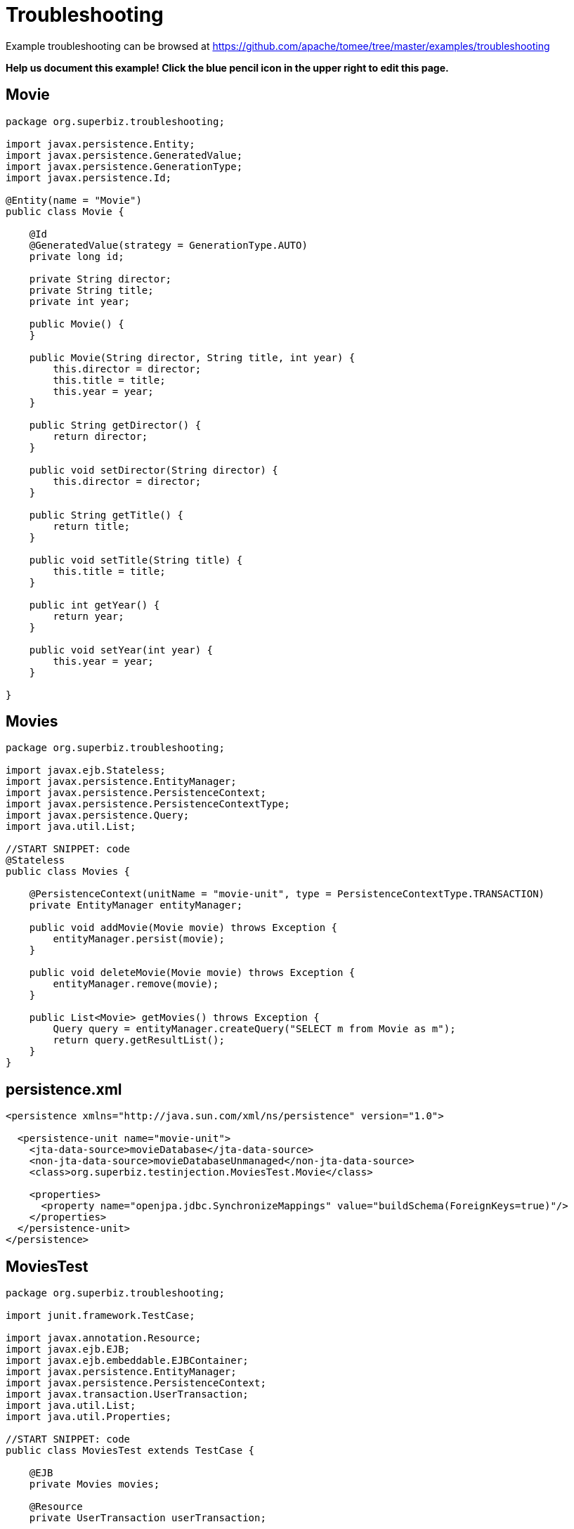 = Troubleshooting
:jbake-date: 2016-08-30
:jbake-type: page
:jbake-tomeepdf:
:jbake-status: published

Example troubleshooting can be browsed at https://github.com/apache/tomee/tree/master/examples/troubleshooting


*Help us document this example! Click the blue pencil icon in the upper right to edit this page.*

==  Movie


[source,java]
----
package org.superbiz.troubleshooting;

import javax.persistence.Entity;
import javax.persistence.GeneratedValue;
import javax.persistence.GenerationType;
import javax.persistence.Id;

@Entity(name = "Movie")
public class Movie {

    @Id
    @GeneratedValue(strategy = GenerationType.AUTO)
    private long id;

    private String director;
    private String title;
    private int year;

    public Movie() {
    }

    public Movie(String director, String title, int year) {
        this.director = director;
        this.title = title;
        this.year = year;
    }

    public String getDirector() {
        return director;
    }

    public void setDirector(String director) {
        this.director = director;
    }

    public String getTitle() {
        return title;
    }

    public void setTitle(String title) {
        this.title = title;
    }

    public int getYear() {
        return year;
    }

    public void setYear(int year) {
        this.year = year;
    }

}
----


==  Movies


[source,java]
----
package org.superbiz.troubleshooting;

import javax.ejb.Stateless;
import javax.persistence.EntityManager;
import javax.persistence.PersistenceContext;
import javax.persistence.PersistenceContextType;
import javax.persistence.Query;
import java.util.List;

//START SNIPPET: code
@Stateless
public class Movies {

    @PersistenceContext(unitName = "movie-unit", type = PersistenceContextType.TRANSACTION)
    private EntityManager entityManager;

    public void addMovie(Movie movie) throws Exception {
        entityManager.persist(movie);
    }

    public void deleteMovie(Movie movie) throws Exception {
        entityManager.remove(movie);
    }

    public List<Movie> getMovies() throws Exception {
        Query query = entityManager.createQuery("SELECT m from Movie as m");
        return query.getResultList();
    }
}
----


==  persistence.xml


[source,xml]
----
<persistence xmlns="http://java.sun.com/xml/ns/persistence" version="1.0">

  <persistence-unit name="movie-unit">
    <jta-data-source>movieDatabase</jta-data-source>
    <non-jta-data-source>movieDatabaseUnmanaged</non-jta-data-source>
    <class>org.superbiz.testinjection.MoviesTest.Movie</class>

    <properties>
      <property name="openjpa.jdbc.SynchronizeMappings" value="buildSchema(ForeignKeys=true)"/>
    </properties>
  </persistence-unit>
</persistence>
----


==  MoviesTest


[source,java]
----
package org.superbiz.troubleshooting;

import junit.framework.TestCase;

import javax.annotation.Resource;
import javax.ejb.EJB;
import javax.ejb.embeddable.EJBContainer;
import javax.persistence.EntityManager;
import javax.persistence.PersistenceContext;
import javax.transaction.UserTransaction;
import java.util.List;
import java.util.Properties;

//START SNIPPET: code
public class MoviesTest extends TestCase {

    @EJB
    private Movies movies;

    @Resource
    private UserTransaction userTransaction;

    @PersistenceContext
    private EntityManager entityManager;

    public void setUp() throws Exception {
        Properties p = new Properties();
        p.put("movieDatabase", "new://Resource?type=DataSource");
        p.put("movieDatabase.JdbcDriver", "org.hsqldb.jdbcDriver");

        // These two debug levels will get you the basic log information
        // on the deployment of applications. Good first step in troubleshooting.
        p.put("log4j.category.OpenEJB.startup", "debug");
        p.put("log4j.category.OpenEJB.startup.config", "debug");

        // This log category is a good way to see what "openejb.foo" options
        // and flags are available and what their default values are
        p.put("log4j.category.OpenEJB.options", "debug");

        // This will output the full configuration of all containers
        // resources and other openejb.xml configurable items.  A good
        // way to see what the final configuration looks like after all
        // overriding has been applied.
        p.put("log4j.category.OpenEJB.startup.service", "debug");

        // Will output a generated ejb-jar.xml file that represents
        // 100% of the annotations used in the code.  This is a great
        // way to figure out how to do something in xml for overriding
        // or just to "see" all your application meta-data in one place.
        // Look for log lines like this "Dumping Generated ejb-jar.xml to"
        p.put("openejb.descriptors.output", "true");

        // Setting the validation output level to verbose results in
        // validation messages that attempt to provide explanations
        // and information on what steps can be taken to remedy failures.
        // A great tool for those learning EJB.
        p.put("openejb.validation.output.level", "verbose");

        EJBContainer.createEJBContainer(p).getContext().bind("inject", this);
    }

    public void test() throws Exception {

        userTransaction.begin();

        try {
            entityManager.persist(new Movie("Quentin Tarantino", "Reservoir Dogs", 1992));
            entityManager.persist(new Movie("Joel Coen", "Fargo", 1996));
            entityManager.persist(new Movie("Joel Coen", "The Big Lebowski", 1998));

            List<Movie> list = movies.getMovies();
            assertEquals("List.size()", 3, list.size());
        } finally {
            userTransaction.commit();
        }

        // Transaction was committed
        List<Movie> list = movies.getMovies();
        assertEquals("List.size()", 3, list.size());
    }
}
----


=  Running

    

[source]
----
-------------------------------------------------------
 T E S T S
-------------------------------------------------------
Running org.superbiz.troubleshooting.MoviesTest
2011-10-29 11:50:19,482 - DEBUG - Using default 'openejb.nobanner=true'
Apache OpenEJB 4.0.0-beta-1    build: 20111002-04:06
http://tomee.apache.org/
2011-10-29 11:50:19,482 - INFO  - openejb.home = /Users/dblevins/examples/troubleshooting
2011-10-29 11:50:19,482 - INFO  - openejb.base = /Users/dblevins/examples/troubleshooting
2011-10-29 11:50:19,483 - DEBUG - Using default 'openejb.assembler=org.apache.openejb.assembler.classic.Assembler'
2011-10-29 11:50:19,483 - DEBUG - Instantiating assembler class org.apache.openejb.assembler.classic.Assembler
2011-10-29 11:50:19,517 - DEBUG - Using default 'openejb.jndiname.failoncollision=true'
2011-10-29 11:50:19,517 - INFO  - Using 'javax.ejb.embeddable.EJBContainer=true'
2011-10-29 11:50:19,520 - DEBUG - Using default 'openejb.configurator=org.apache.openejb.config.ConfigurationFactory'
2011-10-29 11:50:19,588 - DEBUG - Using default 'openejb.validation.skip=false'
2011-10-29 11:50:19,589 - DEBUG - Using default 'openejb.deploymentId.format={ejbName}'
2011-10-29 11:50:19,589 - DEBUG - Using default 'openejb.debuggable-vm-hackery=false'
2011-10-29 11:50:19,589 - DEBUG - Using default 'openejb.webservices.enabled=true'
2011-10-29 11:50:19,594 - DEBUG - Using default 'openejb.vendor.config=ALL'  Possible values are: geronimo, glassfish, jboss, weblogic or NONE or ALL
2011-10-29 11:50:19,612 - DEBUG - Using default 'openejb.provider.default=org.apache.openejb.embedded'
2011-10-29 11:50:19,658 - INFO  - Configuring Service(id=Default Security Service, type=SecurityService, provider-id=Default Security Service)
2011-10-29 11:50:19,662 - INFO  - Configuring Service(id=Default Transaction Manager, type=TransactionManager, provider-id=Default Transaction Manager)
2011-10-29 11:50:19,665 - INFO  - Configuring Service(id=movieDatabase, type=Resource, provider-id=Default JDBC Database)
2011-10-29 11:50:19,665 - DEBUG - Override [JdbcDriver=org.hsqldb.jdbcDriver]
2011-10-29 11:50:19,666 - DEBUG - Using default 'openejb.deployments.classpath=false'
2011-10-29 11:50:19,666 - INFO  - Creating TransactionManager(id=Default Transaction Manager)
2011-10-29 11:50:19,676 - DEBUG - defaultTransactionTimeoutSeconds=600
2011-10-29 11:50:19,676 - DEBUG - TxRecovery=false
2011-10-29 11:50:19,676 - DEBUG - bufferSizeKb=32
2011-10-29 11:50:19,676 - DEBUG - checksumEnabled=true
2011-10-29 11:50:19,676 - DEBUG - adler32Checksum=true
2011-10-29 11:50:19,676 - DEBUG - flushSleepTimeMilliseconds=50
2011-10-29 11:50:19,676 - DEBUG - logFileDir=txlog
2011-10-29 11:50:19,676 - DEBUG - logFileExt=log
2011-10-29 11:50:19,676 - DEBUG - logFileName=howl
2011-10-29 11:50:19,676 - DEBUG - maxBlocksPerFile=-1
2011-10-29 11:50:19,677 - DEBUG - maxBuffers=0
2011-10-29 11:50:19,677 - DEBUG - maxLogFiles=2
2011-10-29 11:50:19,677 - DEBUG - minBuffers=4
2011-10-29 11:50:19,677 - DEBUG - threadsWaitingForceThreshold=-1
2011-10-29 11:50:19,724 - DEBUG - createService.success
2011-10-29 11:50:19,724 - INFO  - Creating SecurityService(id=Default Security Service)
2011-10-29 11:50:19,724 - DEBUG - DefaultUser=guest
2011-10-29 11:50:19,750 - DEBUG - createService.success
2011-10-29 11:50:19,750 - INFO  - Creating Resource(id=movieDatabase)
2011-10-29 11:50:19,750 - DEBUG - Definition=
2011-10-29 11:50:19,750 - DEBUG - JtaManaged=true
2011-10-29 11:50:19,750 - DEBUG - JdbcDriver=org.hsqldb.jdbcDriver
2011-10-29 11:50:19,750 - DEBUG - JdbcUrl=jdbc:hsqldb:mem:hsqldb
2011-10-29 11:50:19,750 - DEBUG - UserName=sa
2011-10-29 11:50:19,750 - DEBUG - Password=
2011-10-29 11:50:19,750 - DEBUG - PasswordCipher=PlainText
2011-10-29 11:50:19,750 - DEBUG - ConnectionProperties=
2011-10-29 11:50:19,750 - DEBUG - DefaultAutoCommit=true
2011-10-29 11:50:19,750 - DEBUG - InitialSize=0
2011-10-29 11:50:19,750 - DEBUG - MaxActive=20
2011-10-29 11:50:19,750 - DEBUG - MaxIdle=20
2011-10-29 11:50:19,751 - DEBUG - MinIdle=0
2011-10-29 11:50:19,751 - DEBUG - MaxWait=-1
2011-10-29 11:50:19,751 - DEBUG - TestOnBorrow=true
2011-10-29 11:50:19,751 - DEBUG - TestOnReturn=false
2011-10-29 11:50:19,751 - DEBUG - TestWhileIdle=false
2011-10-29 11:50:19,751 - DEBUG - TimeBetweenEvictionRunsMillis=-1
2011-10-29 11:50:19,751 - DEBUG - NumTestsPerEvictionRun=3
2011-10-29 11:50:19,751 - DEBUG - MinEvictableIdleTimeMillis=1800000
2011-10-29 11:50:19,751 - DEBUG - PoolPreparedStatements=false
2011-10-29 11:50:19,751 - DEBUG - MaxOpenPreparedStatements=0
2011-10-29 11:50:19,751 - DEBUG - AccessToUnderlyingConnectionAllowed=false
2011-10-29 11:50:19,781 - DEBUG - createService.success
2011-10-29 11:50:19,783 - DEBUG - Containers        : 0
2011-10-29 11:50:19,785 - DEBUG - Deployments       : 0
2011-10-29 11:50:19,785 - DEBUG - SecurityService   : org.apache.openejb.core.security.SecurityServiceImpl
2011-10-29 11:50:19,786 - DEBUG - TransactionManager: org.apache.geronimo.transaction.manager.GeronimoTransactionManager
2011-10-29 11:50:19,786 - DEBUG - OpenEJB Container System ready.
2011-10-29 11:50:19,786 - DEBUG - Using default 'openejb.validation.skip=false'
2011-10-29 11:50:19,786 - DEBUG - Using default 'openejb.deploymentId.format={ejbName}'
2011-10-29 11:50:19,786 - DEBUG - Using default 'openejb.debuggable-vm-hackery=false'
2011-10-29 11:50:19,786 - DEBUG - Using default 'openejb.webservices.enabled=true'
2011-10-29 11:50:19,786 - DEBUG - Using default 'openejb.vendor.config=ALL'  Possible values are: geronimo, glassfish, jboss, weblogic or NONE or ALL
2011-10-29 11:50:19,789 - DEBUG - Using default 'openejb.deployments.classpath.include=.*'
2011-10-29 11:50:19,789 - DEBUG - Using default 'openejb.deployments.classpath.exclude='
2011-10-29 11:50:19,789 - DEBUG - Using default 'openejb.deployments.classpath.require.descriptor=client'  Possible values are: ejb, client or NONE or ALL
2011-10-29 11:50:19,789 - DEBUG - Using default 'openejb.deployments.classpath.filter.descriptors=false'
2011-10-29 11:50:19,789 - DEBUG - Using default 'openejb.deployments.classpath.filter.systemapps=true'
2011-10-29 11:50:19,828 - DEBUG - Inspecting classpath for applications: 5 urls.
2011-10-29 11:50:19,846 - INFO  - Found EjbModule in classpath: /Users/dblevins/examples/troubleshooting/target/classes
2011-10-29 11:50:20,011 - DEBUG - URLs after filtering: 55
2011-10-29 11:50:20,011 - DEBUG - Annotations path: file:/Users/dblevins/examples/troubleshooting/target/classes/
2011-10-29 11:50:20,011 - DEBUG - Annotations path: jar:file:/Users/dblevins/.m2/repository/org/apache/maven/surefire/surefire-api/2.7.2/surefire-api-2.7.2.jar!/
2011-10-29 11:50:20,011 - DEBUG - Annotations path: jar:file:/Users/dblevins/.m2/repository/org/apache/openejb/mbean-annotation-api/4.0.0-beta-1/mbean-annotation-api-4.0.0-beta-1.jar!/
2011-10-29 11:50:20,011 - DEBUG - Annotations path: jar:file:/Users/dblevins/.m2/repository/org/apache/maven/surefire/surefire-booter/2.7.2/surefire-booter-2.7.2.jar!/
2011-10-29 11:50:20,011 - DEBUG - Annotations path: file:/Users/dblevins/examples/troubleshooting/target/test-classes/
2011-10-29 11:50:20,011 - DEBUG - Descriptors path: jar:file:/Users/dblevins/.m2/repository/org/apache/geronimo/specs/geronimo-jms_1.1_spec/1.1.1/geronimo-jms_1.1_spec-1.1.1.jar!/
2011-10-29 11:50:20,011 - DEBUG - Descriptors path: jar:file:/Users/dblevins/.m2/repository/org/apache/bval/bval-core/0.3-incubating/bval-core-0.3-incubating.jar!/
2011-10-29 11:50:20,011 - DEBUG - Descriptors path: jar:file:/Users/dblevins/.m2/repository/org/apache/geronimo/specs/geronimo-j2ee-management_1.1_spec/1.0.1/geronimo-j2ee-management_1.1_spec-1.0.1.jar!/
2011-10-29 11:50:20,011 - DEBUG - Descriptors path: jar:file:/Users/dblevins/.m2/repository/org/apache/activemq/activemq-core/5.4.2/activemq-core-5.4.2.jar!/
2011-10-29 11:50:20,012 - DEBUG - Descriptors path: jar:file:/Users/dblevins/.m2/repository/org/apache/xbean/xbean-bundleutils/3.8/xbean-bundleutils-3.8.jar!/
2011-10-29 11:50:20,012 - DEBUG - Descriptors path: jar:file:/Users/dblevins/.m2/repository/junit/junit/4.8.1/junit-4.8.1.jar!/
2011-10-29 11:50:20,012 - DEBUG - Descriptors path: jar:file:/Users/dblevins/.m2/repository/net/sf/scannotation/scannotation/1.0.2/scannotation-1.0.2.jar!/
2011-10-29 11:50:20,012 - DEBUG - Descriptors path: jar:file:/Users/dblevins/.m2/repository/org/apache/openejb/javaee-api/6.0-2/javaee-api-6.0-2.jar!/
2011-10-29 11:50:20,012 - DEBUG - Descriptors path: jar:file:/Users/dblevins/.m2/repository/commons-beanutils/commons-beanutils-core/1.8.3/commons-beanutils-core-1.8.3.jar!/
2011-10-29 11:50:20,012 - DEBUG - Descriptors path: jar:file:/Users/dblevins/.m2/repository/avalon-framework/avalon-framework/4.1.3/avalon-framework-4.1.3.jar!/
2011-10-29 11:50:20,012 - DEBUG - Descriptors path: jar:file:/Users/dblevins/.m2/repository/org/apache/openwebbeans/openwebbeans-web/1.1.1/openwebbeans-web-1.1.1.jar!/
2011-10-29 11:50:20,012 - DEBUG - Descriptors path: jar:file:/Users/dblevins/.m2/repository/wsdl4j/wsdl4j/1.6.2/wsdl4j-1.6.2.jar!/
2011-10-29 11:50:20,012 - DEBUG - Descriptors path: jar:file:/Users/dblevins/.m2/repository/logkit/logkit/1.0.1/logkit-1.0.1.jar!/
2011-10-29 11:50:20,012 - DEBUG - Descriptors path: jar:file:/Users/dblevins/.m2/repository/com/ibm/icu/icu4j/4.0.1/icu4j-4.0.1.jar!/
2011-10-29 11:50:20,012 - DEBUG - Descriptors path: jar:file:/Users/dblevins/.m2/repository/org/apache/xbean/xbean-asm-shaded/3.8/xbean-asm-shaded-3.8.jar!/
2011-10-29 11:50:20,012 - DEBUG - Descriptors path: jar:file:/Users/dblevins/.m2/repository/org/apache/openwebbeans/openwebbeans-ee-common/1.1.1/openwebbeans-ee-common-1.1.1.jar!/
2011-10-29 11:50:20,012 - DEBUG - Descriptors path: jar:file:/Users/dblevins/.m2/repository/commons-pool/commons-pool/1.5.6/commons-pool-1.5.6.jar!/
2011-10-29 11:50:20,012 - DEBUG - Descriptors path: jar:file:/Users/dblevins/.m2/repository/commons-collections/commons-collections/3.2.1/commons-collections-3.2.1.jar!/
2011-10-29 11:50:20,013 - DEBUG - Descriptors path: jar:file:/Users/dblevins/.m2/repository/commons-logging/commons-logging-api/1.1/commons-logging-api-1.1.jar!/
2011-10-29 11:50:20,013 - DEBUG - Descriptors path: jar:file:/Users/dblevins/.m2/repository/org/apache/openwebbeans/openwebbeans-impl/1.1.1/openwebbeans-impl-1.1.1.jar!/
2011-10-29 11:50:20,013 - DEBUG - Descriptors path: jar:file:/Users/dblevins/.m2/repository/org/apache/xbean/xbean-finder-shaded/3.8/xbean-finder-shaded-3.8.jar!/
2011-10-29 11:50:20,013 - DEBUG - Descriptors path: jar:file:/Users/dblevins/.m2/repository/org/apache/geronimo/specs/geronimo-j2ee-connector_1.6_spec/1.0/geronimo-j2ee-connector_1.6_spec-1.0.jar!/
2011-10-29 11:50:20,013 - DEBUG - Descriptors path: jar:file:/Users/dblevins/.m2/repository/commons-cli/commons-cli/1.2/commons-cli-1.2.jar!/
2011-10-29 11:50:20,013 - DEBUG - Descriptors path: jar:file:/Users/dblevins/.m2/repository/org/apache/activemq/kahadb/5.4.2/kahadb-5.4.2.jar!/
2011-10-29 11:50:20,013 - DEBUG - Descriptors path: jar:file:/Users/dblevins/.m2/repository/hsqldb/hsqldb/1.8.0.10/hsqldb-1.8.0.10.jar!/
2011-10-29 11:50:20,013 - DEBUG - Descriptors path: jar:file:/Users/dblevins/.m2/repository/log4j/log4j/1.2.16/log4j-1.2.16.jar!/
2011-10-29 11:50:20,013 - DEBUG - Descriptors path: jar:file:/Users/dblevins/.m2/repository/org/apache/geronimo/components/geronimo-connector/3.1.1/geronimo-connector-3.1.1.jar!/
2011-10-29 11:50:20,013 - DEBUG - Descriptors path: jar:file:/Users/dblevins/.m2/repository/org/apache/activemq/activemq-ra/5.4.2/activemq-ra-5.4.2.jar!/
2011-10-29 11:50:20,013 - DEBUG - Descriptors path: jar:file:/Users/dblevins/.m2/repository/net/sourceforge/serp/serp/1.13.1/serp-1.13.1.jar!/
2011-10-29 11:50:20,013 - DEBUG - Descriptors path: jar:file:/Users/dblevins/.m2/repository/org/slf4j/slf4j-log4j12/1.6.1/slf4j-log4j12-1.6.1.jar!/
2011-10-29 11:50:20,013 - DEBUG - Descriptors path: jar:file:/Users/dblevins/.m2/repository/javax/servlet/servlet-api/2.3/servlet-api-2.3.jar!/
2011-10-29 11:50:20,013 - DEBUG - Descriptors path: jar:file:/Users/dblevins/.m2/repository/org/apache/activemq/activeio-core/3.1.2/activeio-core-3.1.2.jar!/
2011-10-29 11:50:20,014 - DEBUG - Descriptors path: jar:file:/Users/dblevins/.m2/repository/org/quartz-scheduler/quartz/1.8.5/quartz-1.8.5.jar!/
2011-10-29 11:50:20,014 - DEBUG - Descriptors path: jar:file:/Users/dblevins/.m2/repository/org/apache/openwebbeans/openwebbeans-ee/1.1.1/openwebbeans-ee-1.1.1.jar!/
2011-10-29 11:50:20,014 - DEBUG - Descriptors path: jar:file:/Users/dblevins/.m2/repository/org/slf4j/slf4j-api/1.6.1/slf4j-api-1.6.1.jar!/
2011-10-29 11:50:20,014 - DEBUG - Descriptors path: jar:file:/Users/dblevins/.m2/repository/org/apache/openwebbeans/openwebbeans-spi/1.1.1/openwebbeans-spi-1.1.1.jar!/
2011-10-29 11:50:20,016 - DEBUG - Descriptors path: jar:file:/Users/dblevins/.m2/repository/org/codehaus/swizzle/swizzle-stream/1.0.2/swizzle-stream-1.0.2.jar!/
2011-10-29 11:50:20,016 - DEBUG - Descriptors path: jar:file:/Users/dblevins/.m2/repository/org/apache/openjpa/openjpa/2.1.1/openjpa-2.1.1.jar!/
2011-10-29 11:50:20,016 - DEBUG - Descriptors path: jar:file:/Users/dblevins/.m2/repository/org/apache/xbean/xbean-naming/3.8/xbean-naming-3.8.jar!/
2011-10-29 11:50:20,016 - DEBUG - Descriptors path: jar:file:/Users/dblevins/.m2/repository/org/apache/geronimo/components/geronimo-transaction/3.1.1/geronimo-transaction-3.1.1.jar!/
2011-10-29 11:50:20,016 - DEBUG - Descriptors path: jar:file:/Users/dblevins/.m2/repository/commons-lang/commons-lang/2.6/commons-lang-2.6.jar!/
2011-10-29 11:50:20,016 - DEBUG - Descriptors path: jar:file:/Users/dblevins/.m2/repository/javassist/javassist/3.12.0.GA/javassist-3.12.0.GA.jar!/
2011-10-29 11:50:20,016 - DEBUG - Descriptors path: jar:file:/Users/dblevins/.m2/repository/org/objectweb/howl/howl/1.0.1-1/howl-1.0.1-1.jar!/
2011-10-29 11:50:20,016 - DEBUG - Descriptors path: jar:file:/Users/dblevins/.m2/repository/org/apache/xbean/xbean-reflect/3.8/xbean-reflect-3.8.jar!/
2011-10-29 11:50:20,016 - DEBUG - Descriptors path: jar:file:/Users/dblevins/.m2/repository/org/apache/openwebbeans/openwebbeans-ejb/1.1.1/openwebbeans-ejb-1.1.1.jar!/
2011-10-29 11:50:20,016 - DEBUG - Descriptors path: jar:file:/Users/dblevins/.m2/repository/commons-logging/commons-logging/1.1/commons-logging-1.1.jar!/
2011-10-29 11:50:20,016 - DEBUG - Descriptors path: jar:file:/Users/dblevins/.m2/repository/commons-net/commons-net/2.0/commons-net-2.0.jar!/
2011-10-29 11:50:20,017 - DEBUG - Descriptors path: jar:file:/Users/dblevins/.m2/repository/org/apache/activemq/protobuf/activemq-protobuf/1.1/activemq-protobuf-1.1.jar!/
2011-10-29 11:50:20,017 - DEBUG - Descriptors path: jar:file:/Users/dblevins/.m2/repository/commons-dbcp/commons-dbcp/1.4/commons-dbcp-1.4.jar!/
2011-10-29 11:50:20,017 - DEBUG - Descriptors path: jar:file:/Users/dblevins/.m2/repository/org/apache/geronimo/javamail/geronimo-javamail_1.4_mail/1.8.2/geronimo-javamail_1.4_mail-1.8.2.jar!/
2011-10-29 11:50:20,017 - DEBUG - Searched 5 classpath urls in 80 milliseconds.  Average 16 milliseconds per url.
2011-10-29 11:50:20,023 - INFO  - Beginning load: /Users/dblevins/examples/troubleshooting/target/classes
2011-10-29 11:50:20,028 - DEBUG - Using default 'openejb.tempclassloader.skip=none'  Possible values are: none, annotations, enums or NONE or ALL
2011-10-29 11:50:20,030 - DEBUG - Using default 'openejb.tempclassloader.skip=none'  Possible values are: none, annotations, enums or NONE or ALL
2011-10-29 11:50:20,099 - INFO  - Configuring enterprise application: /Users/dblevins/examples/troubleshooting
2011-10-29 11:50:20,099 - DEBUG - No ejb-jar.xml found assuming annotated beans present: /Users/dblevins/examples/troubleshooting, module: troubleshooting
2011-10-29 11:50:20,213 - DEBUG - Searching for annotated application exceptions (see OPENEJB-980)
2011-10-29 11:50:20,214 - DEBUG - Searching for annotated application exceptions (see OPENEJB-980)
2011-10-29 11:50:20,248 - WARN  - Method 'lookup' is not available for 'javax.annotation.Resource'. Probably using an older Runtime.
2011-10-29 11:50:20,249 - DEBUG - looking for annotated MBeans in 
2011-10-29 11:50:20,249 - DEBUG - registered 0 annotated MBeans in 
2011-10-29 11:50:20,278 - INFO  - Configuring Service(id=Default Stateless Container, type=Container, provider-id=Default Stateless Container)
2011-10-29 11:50:20,278 - INFO  - Auto-creating a container for bean Movies: Container(type=STATELESS, id=Default Stateless Container)
2011-10-29 11:50:20,278 - INFO  - Creating Container(id=Default Stateless Container)
2011-10-29 11:50:20,279 - DEBUG - AccessTimeout=30 seconds
2011-10-29 11:50:20,279 - DEBUG - MaxSize=10
2011-10-29 11:50:20,279 - DEBUG - MinSize=0
2011-10-29 11:50:20,279 - DEBUG - StrictPooling=true
2011-10-29 11:50:20,279 - DEBUG - MaxAge=0 hours
2011-10-29 11:50:20,279 - DEBUG - ReplaceAged=true
2011-10-29 11:50:20,279 - DEBUG - ReplaceFlushed=false
2011-10-29 11:50:20,279 - DEBUG - MaxAgeOffset=-1
2011-10-29 11:50:20,279 - DEBUG - IdleTimeout=0 minutes
2011-10-29 11:50:20,279 - DEBUG - GarbageCollection=false
2011-10-29 11:50:20,279 - DEBUG - SweepInterval=5 minutes
2011-10-29 11:50:20,279 - DEBUG - CallbackThreads=5
2011-10-29 11:50:20,279 - DEBUG - CloseTimeout=5 minutes
2011-10-29 11:50:20,295 - DEBUG - createService.success
2011-10-29 11:50:20,296 - INFO  - Configuring Service(id=Default Managed Container, type=Container, provider-id=Default Managed Container)
2011-10-29 11:50:20,296 - INFO  - Auto-creating a container for bean org.superbiz.troubleshooting.MoviesTest: Container(type=MANAGED, id=Default Managed Container)
2011-10-29 11:50:20,296 - INFO  - Creating Container(id=Default Managed Container)
2011-10-29 11:50:20,310 - DEBUG - createService.success
2011-10-29 11:50:20,310 - INFO  - Configuring PersistenceUnit(name=movie-unit)
2011-10-29 11:50:20,310 - DEBUG - raw <jta-data-source>movieDatabase</jta-datasource>
2011-10-29 11:50:20,310 - DEBUG - raw <non-jta-data-source>movieDatabaseUnmanaged</non-jta-datasource>
2011-10-29 11:50:20,310 - DEBUG - normalized <jta-data-source>movieDatabase</jta-datasource>
2011-10-29 11:50:20,310 - DEBUG - normalized <non-jta-data-source>movieDatabaseUnmanaged</non-jta-datasource>
2011-10-29 11:50:20,310 - DEBUG - Available DataSources
2011-10-29 11:50:20,310 - DEBUG - DataSource(name=movieDatabase, JtaManaged=true)
2011-10-29 11:50:20,311 - INFO  - Auto-creating a Resource with id 'movieDatabaseNonJta' of type 'DataSource for 'movie-unit'.
2011-10-29 11:50:20,311 - INFO  - Configuring Service(id=movieDatabaseNonJta, type=Resource, provider-id=movieDatabase)
2011-10-29 11:50:20,311 - INFO  - Creating Resource(id=movieDatabaseNonJta)
2011-10-29 11:50:20,311 - DEBUG - Definition=
2011-10-29 11:50:20,312 - DEBUG - JtaManaged=false
2011-10-29 11:50:20,312 - DEBUG - JdbcDriver=org.hsqldb.jdbcDriver
2011-10-29 11:50:20,312 - DEBUG - JdbcUrl=jdbc:hsqldb:mem:hsqldb
2011-10-29 11:50:20,312 - DEBUG - UserName=sa
2011-10-29 11:50:20,312 - DEBUG - Password=
2011-10-29 11:50:20,312 - DEBUG - PasswordCipher=PlainText
2011-10-29 11:50:20,312 - DEBUG - ConnectionProperties=
2011-10-29 11:50:20,312 - DEBUG - DefaultAutoCommit=true
2011-10-29 11:50:20,312 - DEBUG - InitialSize=0
2011-10-29 11:50:20,312 - DEBUG - MaxActive=20
2011-10-29 11:50:20,312 - DEBUG - MaxIdle=20
2011-10-29 11:50:20,312 - DEBUG - MinIdle=0
2011-10-29 11:50:20,312 - DEBUG - MaxWait=-1
2011-10-29 11:50:20,312 - DEBUG - TestOnBorrow=true
2011-10-29 11:50:20,312 - DEBUG - TestOnReturn=false
2011-10-29 11:50:20,312 - DEBUG - TestWhileIdle=false
2011-10-29 11:50:20,312 - DEBUG - TimeBetweenEvictionRunsMillis=-1
2011-10-29 11:50:20,312 - DEBUG - NumTestsPerEvictionRun=3
2011-10-29 11:50:20,312 - DEBUG - MinEvictableIdleTimeMillis=1800000
2011-10-29 11:50:20,312 - DEBUG - PoolPreparedStatements=false
2011-10-29 11:50:20,312 - DEBUG - MaxOpenPreparedStatements=0
2011-10-29 11:50:20,312 - DEBUG - AccessToUnderlyingConnectionAllowed=false
2011-10-29 11:50:20,316 - DEBUG - createService.success
2011-10-29 11:50:20,316 - INFO  - Adjusting PersistenceUnit movie-unit <non-jta-data-source> to Resource ID 'movieDatabaseNonJta' from 'movieDatabaseUnmanaged'
2011-10-29 11:50:20,317 - INFO  - Using 'openejb.descriptors.output=true'
2011-10-29 11:50:20,317 - INFO  - Using 'openejb.descriptors.output=true'
2011-10-29 11:50:20,642 - INFO  - Dumping Generated ejb-jar.xml to: /var/folders/bd/f9ntqy1m8xj_fs006s6crtjh0000gn/T/ejb-jar-4107959830671443055troubleshooting.xml
2011-10-29 11:50:20,657 - INFO  - Dumping Generated openejb-jar.xml to: /var/folders/bd/f9ntqy1m8xj_fs006s6crtjh0000gn/T/openejb-jar-5369342778223971127troubleshooting.xml
2011-10-29 11:50:20,657 - INFO  - Using 'openejb.descriptors.output=true'
2011-10-29 11:50:20,658 - INFO  - Dumping Generated ejb-jar.xml to: /var/folders/bd/f9ntqy1m8xj_fs006s6crtjh0000gn/T/ejb-jar-5569422837673302173EjbModule837053032.xml
2011-10-29 11:50:20,659 - INFO  - Dumping Generated openejb-jar.xml to: /var/folders/bd/f9ntqy1m8xj_fs006s6crtjh0000gn/T/openejb-jar-560959152015048895EjbModule837053032.xml
2011-10-29 11:50:20,665 - DEBUG - Adding persistence-unit movie-unit property openjpa.Log=log4j
2011-10-29 11:50:20,665 - DEBUG - Adjusting PersistenceUnit(name=movie-unit) property to openjpa.RuntimeUnenhancedClasses=supported
2011-10-29 11:50:20,674 - INFO  - Using 'openejb.validation.output.level=VERBOSE'
2011-10-29 11:50:20,674 - INFO  - Enterprise application "/Users/dblevins/examples/troubleshooting" loaded.
2011-10-29 11:50:20,674 - INFO  - Assembling app: /Users/dblevins/examples/troubleshooting
2011-10-29 11:50:20,678 - DEBUG - Using default 'openejb.tempclassloader.skip=none'  Possible values are: none, annotations, enums or NONE or ALL
2011-10-29 11:50:20,757 - DEBUG - Using default 'openejb.tempclassloader.skip=none'  Possible values are: none, annotations, enums or NONE or ALL
2011-10-29 11:50:21,137 - INFO  - PersistenceUnit(name=movie-unit, provider=org.apache.openjpa.persistence.PersistenceProviderImpl) - provider time 407ms
2011-10-29 11:50:21,138 - DEBUG - openjpa.jdbc.SynchronizeMappings=buildSchema(ForeignKeys=true)
2011-10-29 11:50:21,138 - DEBUG - openjpa.Log=log4j
2011-10-29 11:50:21,138 - DEBUG - openjpa.RuntimeUnenhancedClasses=supported
2011-10-29 11:50:21,262 - DEBUG - Using default 'openejb.jndiname.strategy.class=org.apache.openejb.assembler.classic.JndiBuilder$TemplatedStrategy'
2011-10-29 11:50:21,262 - DEBUG - Using default 'openejb.jndiname.format={deploymentId}{interfaceType.annotationName}'
2011-10-29 11:50:21,267 - DEBUG - Using default 'openejb.localcopy=true'
2011-10-29 11:50:21,270 - DEBUG - bound ejb at name: openejb/Deployment/Movies/org.superbiz.troubleshooting.Movies!LocalBean, ref: org.apache.openejb.core.ivm.naming.BusinessLocalBeanReference@2569a1c5
2011-10-29 11:50:21,270 - DEBUG - bound ejb at name: openejb/Deployment/Movies/org.superbiz.troubleshooting.Movies!LocalBeanHome, ref: org.apache.openejb.core.ivm.naming.BusinessLocalBeanReference@2569a1c5
2011-10-29 11:50:21,272 - INFO  - Jndi(name="java:global/troubleshooting/Movies!org.superbiz.troubleshooting.Movies")
2011-10-29 11:50:21,272 - INFO  - Jndi(name="java:global/troubleshooting/Movies")
2011-10-29 11:50:21,277 - DEBUG - Using default 'openejb.jndiname.strategy.class=org.apache.openejb.assembler.classic.JndiBuilder$TemplatedStrategy'
2011-10-29 11:50:21,277 - DEBUG - Using default 'openejb.jndiname.format={deploymentId}{interfaceType.annotationName}'
2011-10-29 11:50:21,277 - DEBUG - bound ejb at name: openejb/Deployment/org.superbiz.troubleshooting.MoviesTest/org.superbiz.troubleshooting.MoviesTest!LocalBean, ref: org.apache.openejb.core.ivm.naming.BusinessLocalBeanReference@3f78e13f
2011-10-29 11:50:21,277 - DEBUG - bound ejb at name: openejb/Deployment/org.superbiz.troubleshooting.MoviesTest/org.superbiz.troubleshooting.MoviesTest!LocalBeanHome, ref: org.apache.openejb.core.ivm.naming.BusinessLocalBeanReference@3f78e13f
2011-10-29 11:50:21,277 - INFO  - Jndi(name="java:global/EjbModule837053032/org.superbiz.troubleshooting.MoviesTest!org.superbiz.troubleshooting.MoviesTest")
2011-10-29 11:50:21,277 - INFO  - Jndi(name="java:global/EjbModule837053032/org.superbiz.troubleshooting.MoviesTest")
2011-10-29 11:50:21,291 - DEBUG - CDI Service not installed: org.apache.webbeans.spi.ConversationService
2011-10-29 11:50:21,399 - INFO  - Created Ejb(deployment-id=Movies, ejb-name=Movies, container=Default Stateless Container)
2011-10-29 11:50:21,428 - INFO  - Created Ejb(deployment-id=org.superbiz.troubleshooting.MoviesTest, ejb-name=org.superbiz.troubleshooting.MoviesTest, container=Default Managed Container)
2011-10-29 11:50:21,463 - INFO  - Started Ejb(deployment-id=Movies, ejb-name=Movies, container=Default Stateless Container)
2011-10-29 11:50:21,463 - INFO  - Started Ejb(deployment-id=org.superbiz.troubleshooting.MoviesTest, ejb-name=org.superbiz.troubleshooting.MoviesTest, container=Default Managed Container)
2011-10-29 11:50:21,463 - INFO  - Deployed Application(path=/Users/dblevins/examples/troubleshooting)
2011-10-29 11:50:21,728 - WARN  - The class "org.superbiz.testinjection.MoviesTest.Movie" listed in the openjpa.MetaDataFactory configuration property could not be loaded by sun.misc.Launcher$AppClassLoader@27a8c4e7; ignoring.
2011-10-29 11:50:21,834 - WARN  - The class "org.superbiz.testinjection.MoviesTest.Movie" listed in the openjpa.MetaDataFactory configuration property could not be loaded by sun.misc.Launcher$AppClassLoader@27a8c4e7; ignoring.
2011-10-29 11:50:21,846 - WARN  - The class "org.superbiz.testinjection.MoviesTest.Movie" listed in the openjpa.MetaDataFactory configuration property could not be loaded by sun.misc.Launcher$AppClassLoader@27a8c4e7; ignoring.
Tests run: 1, Failures: 0, Errors: 0, Skipped: 0, Time elapsed: 2.642 sec

Results :

Tests run: 1, Failures: 0, Errors: 0, Skipped: 0
----

    
